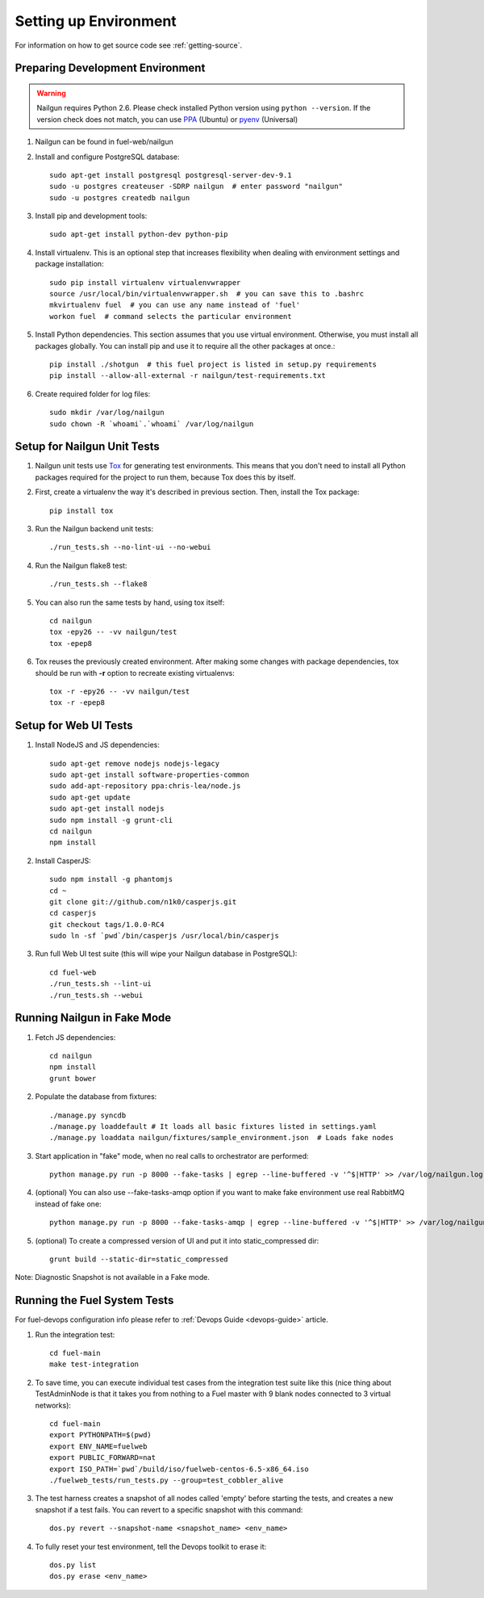 .. _nailgun-dev-env-setup:

Setting up Environment
======================

For information on how to get source code see :ref:`getting-source`.

.. _nailgun_dependencies:

Preparing Development Environment
---------------------------------

.. warning:: Nailgun requires Python 2.6. Please check installed Python version
    using ``python --version``. If the version check does not match, you can use
    `PPA <https://launchpad.net/~fkrull/+archive/ubuntu/deadsnakes>`_ (Ubuntu)
    or  `pyenv <https://github.com/yyuu/pyenv>`_ (Universal)

#. Nailgun can be found in fuel-web/nailgun

#. Install and configure PostgreSQL database::

    sudo apt-get install postgresql postgresql-server-dev-9.1
    sudo -u postgres createuser -SDRP nailgun  # enter password "nailgun"
    sudo -u postgres createdb nailgun

#. Install pip and development tools::

    sudo apt-get install python-dev python-pip

#. Install virtualenv. This is an optional step that increases flexibility
   when dealing with environment settings and package installation::

    sudo pip install virtualenv virtualenvwrapper
    source /usr/local/bin/virtualenvwrapper.sh  # you can save this to .bashrc
    mkvirtualenv fuel  # you can use any name instead of 'fuel'
    workon fuel  # command selects the particular environment

#. Install Python dependencies. This section assumes that you use virtual environment.
   Otherwise, you must install all packages globally.
   You can install pip and use it to require all the other packages at once.::

    pip install ./shotgun  # this fuel project is listed in setup.py requirements
    pip install --allow-all-external -r nailgun/test-requirements.txt

#. Create required folder for log files::

    sudo mkdir /var/log/nailgun
    sudo chown -R `whoami`.`whoami` /var/log/nailgun


Setup for Nailgun Unit Tests
----------------------------

#. Nailgun unit tests use `Tox <http://testrun.org/tox/latest/>`_ for generating test
   environments. This means that you don't need to install all Python packages required
   for the project to run them, because Tox does this by itself.

#. First, create a virtualenv the way it's described in previous section. Then, install
   the Tox package::

    pip install tox

#. Run the Nailgun backend unit tests::

    ./run_tests.sh --no-lint-ui --no-webui

#. Run the Nailgun flake8 test::

    ./run_tests.sh --flake8

#. You can also run the same tests by hand, using tox itself::

    cd nailgun
    tox -epy26 -- -vv nailgun/test
    tox -epep8

#. Tox reuses the previously created environment. After making some changes with package
   dependencies, tox should be run with **-r** option to recreate existing virtualenvs::

    tox -r -epy26 -- -vv nailgun/test
    tox -r -epep8


Setup for Web UI Tests
----------------------

#. Install NodeJS and JS dependencies::

    sudo apt-get remove nodejs nodejs-legacy
    sudo apt-get install software-properties-common
    sudo add-apt-repository ppa:chris-lea/node.js
    sudo apt-get update
    sudo apt-get install nodejs
    sudo npm install -g grunt-cli
    cd nailgun
    npm install

#. Install CasperJS::

    sudo npm install -g phantomjs
    cd ~
    git clone git://github.com/n1k0/casperjs.git
    cd casperjs
    git checkout tags/1.0.0-RC4
    sudo ln -sf `pwd`/bin/casperjs /usr/local/bin/casperjs

#. Run full Web UI test suite (this will wipe your Nailgun database in
   PostgreSQL)::

    cd fuel-web
    ./run_tests.sh --lint-ui
    ./run_tests.sh --webui

.. _running-nailgun-in-fake-mode:

Running Nailgun in Fake Mode
----------------------------

#. Fetch JS dependencies::

    cd nailgun
    npm install
    grunt bower

#. Populate the database from fixtures::

    ./manage.py syncdb
    ./manage.py loaddefault # It loads all basic fixtures listed in settings.yaml
    ./manage.py loaddata nailgun/fixtures/sample_environment.json  # Loads fake nodes

#. Start application in "fake" mode, when no real calls to orchestrator
   are performed::

    python manage.py run -p 8000 --fake-tasks | egrep --line-buffered -v '^$|HTTP' >> /var/log/nailgun.log 2>&1 &

#. (optional) You can also use --fake-tasks-amqp option if you want to
   make fake environment use real RabbitMQ instead of fake one::

    python manage.py run -p 8000 --fake-tasks-amqp | egrep --line-buffered -v '^$|HTTP' >> /var/log/nailgun.log 2>&1 &

#. (optional) To create a compressed version of UI and put it into static_compressed dir::

    grunt build --static-dir=static_compressed

Note: Diagnostic Snapshot is not available in a Fake mode.

Running the Fuel System Tests
-----------------------------

For fuel-devops configuration info please refer to
:ref:`Devops Guide <devops-guide>` article.

#. Run the integration test::

    cd fuel-main
    make test-integration

#. To save time, you can execute individual test cases from the
   integration test suite like this (nice thing about TestAdminNode
   is that it takes you from nothing to a Fuel master with 9 blank nodes
   connected to 3 virtual networks)::

    cd fuel-main
    export PYTHONPATH=$(pwd)
    export ENV_NAME=fuelweb
    export PUBLIC_FORWARD=nat
    export ISO_PATH=`pwd`/build/iso/fuelweb-centos-6.5-x86_64.iso
    ./fuelweb_tests/run_tests.py --group=test_cobbler_alive

#. The test harness creates a snapshot of all nodes called 'empty'
   before starting the tests, and creates a new snapshot if a test
   fails. You can revert to a specific snapshot with this command::

    dos.py revert --snapshot-name <snapshot_name> <env_name>

#. To fully reset your test environment, tell the Devops toolkit to erase it::

    dos.py list
    dos.py erase <env_name>

